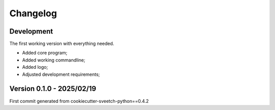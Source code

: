 
=========
Changelog
=========

Development
***********

The first working version with everything needed.

* Added core program;
* Added working commandline;
* Added logo;
* Adjusted development requirements;


Version 0.1.0 - 2025/02/19
**************************

First commit generated from cookiecutter-sveetch-python==0.4.2
